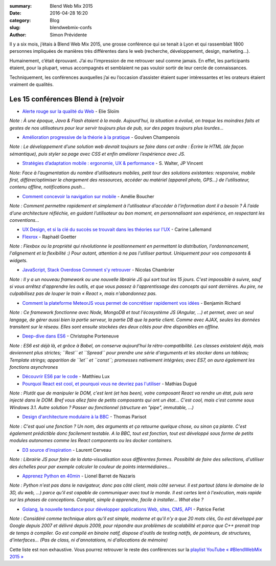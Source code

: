 :summary: Blend Web Mix 2015
:date: 2016-04-28 16:20
:category: Blog
:slug: blendwebmix-confs
:author: Simon Prévidente

Il y a six mois, j’étais à Blend Web Mix 2015, une grosse conférence qui
se tenait à Lyon et qui rassemblait 1800 personnes impliquées de
manières très différentes dans le web (recherche, développement, design,
marketing…).

Humainement, c’était éprouvant. J’ai eu l’impression de me retrouver
seul comme jamais. En effet, les participants étaient, pour la plupart,
venus accompagnés et semblaient ne pas vouloir sortir de leur cercle de
connaissances.

Techniquement, les conférences auxquelles j’ai eu l’occasion d’assister
étaient super intéressantes et les orateurs étaient vraiment de
qualités.

Les 15 conférences Blend à (re)voir
-----------------------------------

-  `Alerte rouge sur la qualité du Web <https://youtu.be/E7k1uWYtZMg>`__
   - Elie Sloïm

*Note : À une époque, Java & Flash étaient à la mode. Aujourd’hui, la
situation a évolué, on traque les moindres faits et gestes de nos
utilisateurs pour leur servir toujours plus de pub, sur des pages
toujours plus lourdes…*

-  `Amélioration progressive de la théorie à la
   pratique <https://youtu.be/qfTnmuLCs8A>`__ - Goulven Champenois

*Note : Le développement d’une solution web devrait toujours se faire
dans cet ordre : Écrire le HTML (de façon sémantique), puis styler sa
page avec CSS et enfin améliorer l’expérience avec JS.*

-  `Stratégies d’adaptation mobile : ergonomie, UX &
   performance <https://youtu.be/Ssxp-AbJiD0>`__ - S. Walter, JP Vincent

*Note: Face à l’augmentation du nombre d’utilisateurs mobiles, petit
tour des solutions existantes: responsive, mobile first,
différer/optimiser le chargement des ressources, accéder au matériel
(appareil photo, GPS…) de l’utilisateur, contenu offline, notifications
push…*

-  `Comment concevoir la navigation sur
   mobile <https://youtu.be/udEe3doP3g4>`__ - Amélie Boucher

*Note : Comment permettre rapidement et simplement à l’utilisateur
d’accéder à l’information dont il a besoin ? À l’aide d’une architecture
réfléchie, en guidant l’utilisateur au bon moment, en personnalisant son
expérience, en respectant les conventions…*

-  `UX Design, et si la clé du succès se trouvait dans les théories sur
   l'UX <https://youtu.be/2anKsmBy6ls>`__ - Carine Lallemand

-  `Flexrox <https://youtu.be/TR3O0FtM-5c>`__ - Raphaël Goetter

*Note : Flexbox ou la propriété qui révolutionne le positionnement en
permettant la distribution, l'ordonnancement, l'alignement et la
flexibilité :) Pour autant, attention à ne pas l'utiliser partout.
Uniquement pour vos composants & widgets.*

-  `JavaScript, Stack Overdose Comment s'y
   retrouver <https://youtu.be/18DdpKtOSXo>`__ - Nicolas Chambrier

*Note : Il y a un nouveau framework ou une nouvelle librairie JS qui
sort tout les 15 jours. C'est impossible à suivre, sauf si vous arrêtez
d'apprendre les outils, et que vous passez à l'apprentissage des
concepts qui sont derrières. Au pire, ne culpabilisez pas de louper le
train « React », mais n'abandonnez pas.*

-  `Comment la plateforme MeteorJS vous permet de concrétiser rapidement
   vos idées <https://youtu.be/6f7d_6VgiEM>`__ - Benjamin Richard

*Note : Ce framework fonctionne avec Node, MongoDB et tout l'écosystème
JS (Angular, ...) et permet, avec un seul langage, de gérer aussi bien
la partie serveur, la partie DB que la partie client. Comme avec AJAX,
seules les données transitent sur le réseau. Elles sont ensuite stockées
des deux côtés pour être disponibles en offline.*

-  `Deep-dive dans ES6 <https://youtu.be/uL9uAAzkFmI>`__ - Christophe
   Porteneuve

*Note : ES6 est déjà là, et grâce à Babel, on conserve aujourd'hui la
rétro-compatibilité. Les classes existaient déjà, mais deviennent plus
strictes; ``Rest`` et ``Spread`` pour prendre une série d'arguments et
les stocker dans un tableau; Template strings; apparition de ``let`` et
``const``; promesses nativement intégrées; avec ES7, on aura également
les fonctions asynchrones*

-  `Découvrir ES6 par le code <https://youtu.be/YQreLTgIJ7o>`__ -
   Matthieu Lux

-  `Pourquoi React est cool, et pourquoi vous ne devriez pas
   l'utiliser <https://youtu.be/j0zbQFTL2p8>`__ - Mathias Dugué

*Note : Plutôt que de manipuler le DOM, c'est lent (et has been), votre
composant React va rendre un état, puis sera injecté dans le DOM. Bref
vous allez faire de petits composants qui ont un état… C'est cool, mais
c'est comme sous Windows 3.1. Autre solution ? Passer au fonctionnel
(structure en "pipe", immutable, …)*

-  `Design d'architecture modulaire à la
   BBC <https://youtu.be/unv-G5RlWkg>`__ - Thomas Parisot

*Note : C'est quoi une fonction ? Un nom, des arguments et ça retourne
quelque chose, ou sinon ça plante. C'est également prédictible donc
facilement testable. A la BBC, tout est fonction, tout est développé
sous forme de petits modules autonomes comme les React components ou les
docker containers.*

-  `D3 source d'inspiration <https://youtu.be/6lFXecUYwy8>`__ - Laurent
   Cerveau

*Note : Librairie JS pour faire de la data-visualisation sous
différentes formes. Possiblité de faire des sélections, d'utiliser des
échelles pour par exemple calculer la couleur de points intermédiaires…*

-  `Apprenez Python en 40min <https://youtu.be/BpyzP4_9xjM>`__ - Lionel
   Barret de Nazaris

*Note : Python n'est pas dans le navigateur, donc pas côté client, mais
côté serveur. Il est partout (dans le domaine de la 3D, du web, ...)
parce qu'il est capable de communiquer avec tout le monde. Il est certes
lent à l'exécution, mais rapide sur les phases de conceptions. Complet,
simple à apprendre, facile à installer… What else ?*

-  `Golang, la nouvelle tendance pour développer applications Web,
   sites, CMS, API <https://youtu.be/95tQaVh9op0>`__ - Patrice Ferlet

*Note : Considéré comme technique alors qu'il est simple, moderne et
qu'il n'y a que 20 mots clés, Go est développé par Google depuis 2007 et
délivré depuis 2009, pour répondre aux problèmes de scalabilité et parce
que C++ prenait trop de temps à compiler. Go est compilé en binaire
natif, dispose d'outils de testing natifs, de pointeurs, de structures,
d'interfaces… (Pas de class, ni d'annotations, ni d'allocations de
mémoire)*

Cette liste est non exhaustive. Vous pourrez retrouver le reste des
conférences sur la `playlist YouTube « #BlendWebMix 2015
» <https://www.youtube.com/playlist?list=PLXOSxCLWFrNGk1yIJ5xwchct-G2oTxqU9>`__
